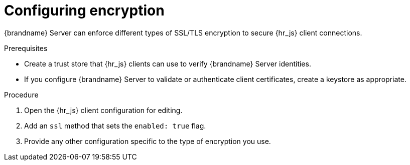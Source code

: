 [id='configuring-encryption_{context}']
= Configuring encryption

{brandname} Server can enforce different types of SSL/TLS encryption to secure {hr_js} client connections.

.Prerequisites

* Create a trust store that {hr_js} clients can use to verify {brandname} Server identities.
* If you configure {brandname} Server to validate or authenticate client certificates, create a keystore as appropriate.

.Procedure

. Open the {hr_js} client configuration for editing.
. Add an `ssl` method that sets the `enabled: true` flag.
. Provide any other configuration specific to the type of encryption you use.
